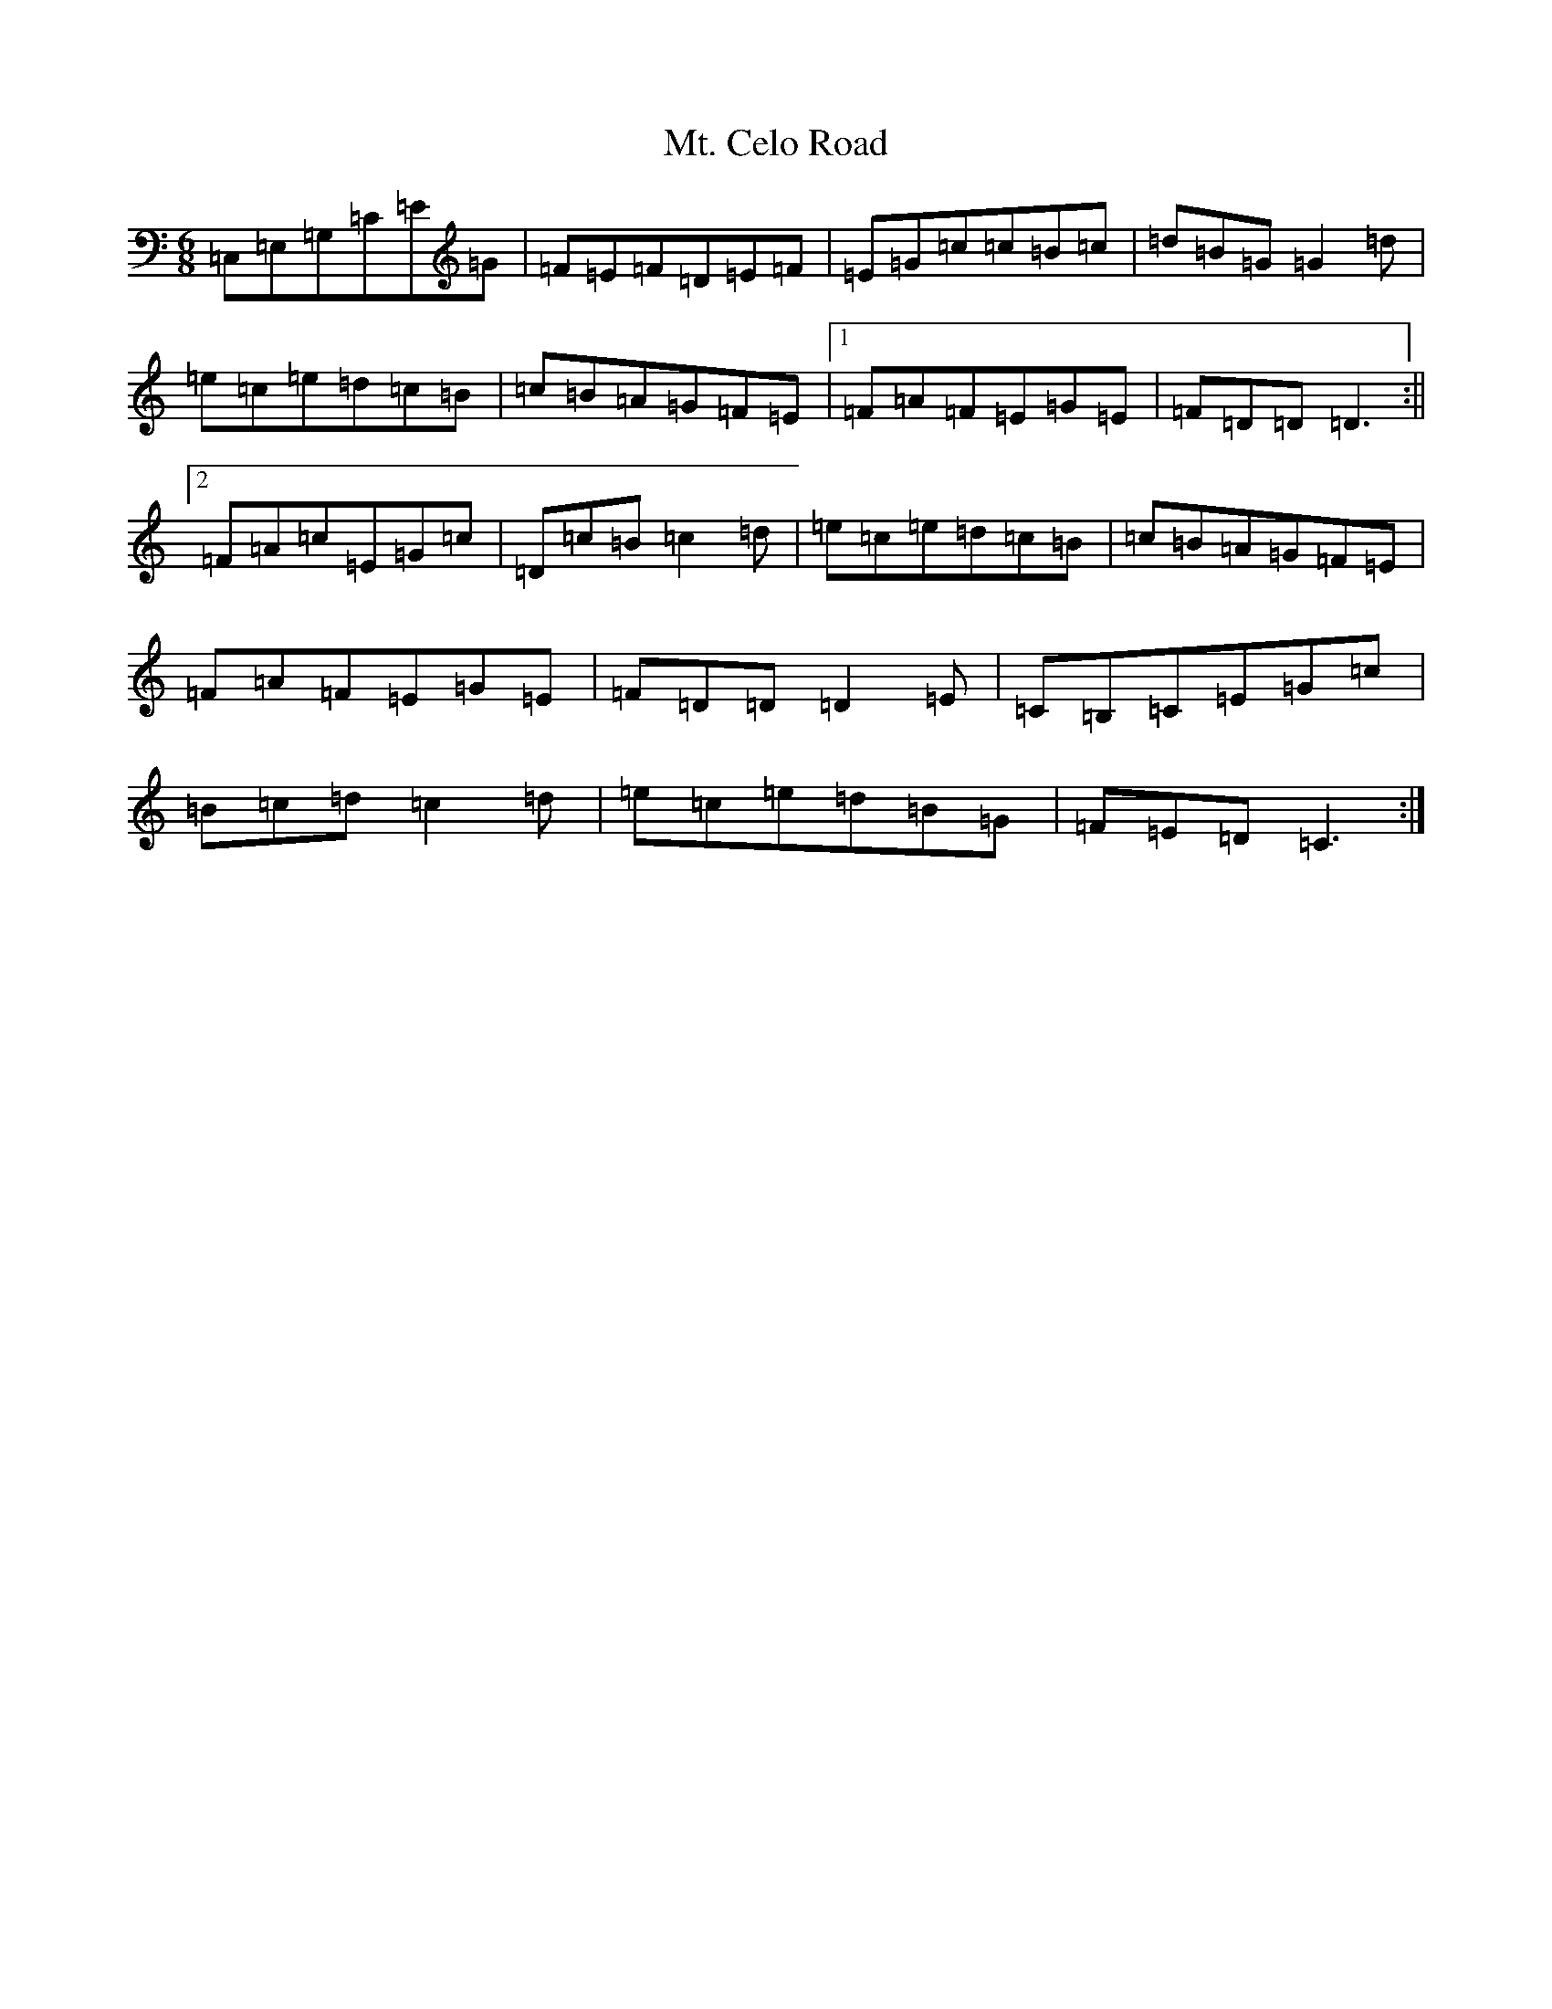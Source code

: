 X: 14937
T: Mt. Celo Road
S: https://thesession.org/tunes/6091#setting6091
Z: G Major
R: jig
M: 6/8
L: 1/8
K: C Major
=C,=E,=G,=C=E=G|=F=E=F=D=E=F|=E=G=c=c=B=c|=d=B=G=G2=d|=e=c=e=d=c=B|=c=B=A=G=F=E|1=F=A=F=E=G=E|=F=D=D=D3:||2=F=A=c=E=G=c|=D=c=B=c2=d|=e=c=e=d=c=B|=c=B=A=G=F=E|=F=A=F=E=G=E|=F=D=D=D2=E|=C=B,=C=E=G=c|=B=c=d=c2=d|=e=c=e=d=B=G|=F=E=D=C3:|